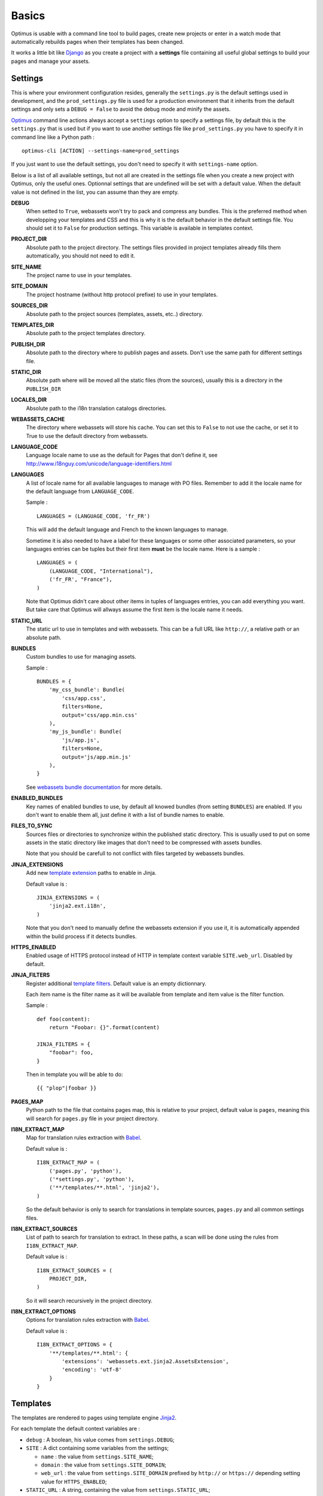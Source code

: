 .. _intro_basics:
.. _Django: http://www.djangoproject.com/
.. _Jinja2: http://jinja.pocoo.org/
.. _Jinja2 documentation: http://jinja.pocoo.org/docs/
.. _yui-compressor: http://developer.yahoo.com/yui/compressor/
.. _webassets: https://github.com/miracle2k/webassets
.. _webassets documentation: http://webassets.readthedocs.org/
.. _virtualenv: http://www.virtualenv.org/
.. _Babel: https://pypi.python.org/pypi/Babel
.. _Optimus: https://github.com/sveetch/Optimus

******
Basics
******

Optimus is usable with a command line tool to build pages, create new projects or enter in a watch mode that automatically rebuilds pages when their templates has been changed.

It works a little bit like `Django`_ as you create a project with a **settings** file containing all useful global settings to build your pages and manage your assets.

.. _basics-settings-label:

Settings
========

This is where your environment configuration resides, generally the ``settings.py`` is the default settings used in development, and the ``prod_settings.py`` file is used for a production environment that it inherits from the default settings and only sets a ``DEBUG = False`` to avoid the debug mode and minify the assets.

`Optimus`_ command line actions always accept a ``settings`` option to specify a settings file, by default this is the ``settings.py`` that is used but if you want to use another settings file like ``prod_settings.py`` you have to specify it in command line like a Python path : ::

    optimus-cli [ACTION] --settings-name=prod_settings

If you just want to use the default settings, you don't need to specify it with ``settings-name`` option.

Below is a list of all available settings, but not all are created in the settings file when you create a new project with Optimus, only the useful ones. Optionnal settings that are undefined will be set with a default value. When the default value is not defined in the list, you can assume than they are empty.

**DEBUG**
    When setted to ``True``, webassets won't try to pack and compress any bundles. This is the preferred method when developping your templates and CSS and this is why it is the default behavior in the default settings file. You should set it to ``False`` for production settings. This variable is available in templates context.
**PROJECT_DIR**
    Absolute path to the project directory. The settings files provided in project templates already fills them automatically, you should not need to edit it.
**SITE_NAME**
    The project name to use in your templates.
**SITE_DOMAIN**
    The project hostname (without http protocol prefixe) to use in your templates.
**SOURCES_DIR**
    Absolute path to the project sources (templates, assets, etc..) directory.
**TEMPLATES_DIR**
    Absolute path to the project templates directory.
**PUBLISH_DIR**
    Absolute path to the directory where to publish pages and assets. Don't use the same path for different settings file.
**STATIC_DIR**
    Absolute path where will be moved all the static files (from the sources), usually this is a directory in the ``PUBLISH_DIR``
**LOCALES_DIR**
    Absolute path to the i18n translation catalogs directories.
**WEBASSETS_CACHE**
    The directory where webassets will store his cache. You can set this to ``False`` to not use the cache, or set it to True to use the default directory from webassets.
**LANGUAGE_CODE**
    Language locale name to use as the default for Pages that don't define it, see http://www.i18nguy.com/unicode/language-identifiers.html
**LANGUAGES**
    A list of locale name for all available languages to manage with PO files. Remember to add it the locale name for the default language from ``LANGUAGE_CODE``.

    Sample : ::

        LANGUAGES = (LANGUAGE_CODE, 'fr_FR')

    This will add the default language and French to the known languages to manage.

    Sometime it is also needed to have a label for these languages or some other associated parameters, so your languages entries can be tuples but their first item **must** be the locale name. Here is a sample : ::

        LANGUAGES = (
            (LANGUAGE_CODE, "International"),
            ('fr_FR', "France"),
        )

    Note that Optimus didn't care about other items in tuples of languages entries, you can add everything you want. But take care that Optimus will allways assume the first item is the locale name it needs.

**STATIC_URL**
    The static url to use in templates and with webassets. This can be a full URL like ``http://``, a relative path or an absolute path.
**BUNDLES**
    Custom bundles to use for managing assets.

    Sample : ::

        BUNDLES = {
            'my_css_bundle': Bundle(
                'css/app.css',
                filters=None,
                output='css/app.min.css'
            ),
            'my_js_bundle': Bundle(
                'js/app.js',
                filters=None,
                output='js/app.min.js'
            ),
        }

    See `webassets bundle documentation <https://webassets.readthedocs.io/en/latest/bundles.html>`_ for more details.

**ENABLED_BUNDLES**
    Key names of enabled bundles to use, by default all knowed bundles (from setting ``BUNDLES``) are enabled. If you don't want to enable them all, just define it with a list of bundle names to enable.
**FILES_TO_SYNC**
    Sources files or directories to synchronize within the published static directory. This is usually used to put on some assets in the static directory like images that don't need to be compressed with assets bundles.

    Note that you should be carefull to not conflict with files targeted by webassets bundles.
**JINJA_EXTENSIONS**
    Add new `template extension <https://jinja.palletsprojects.com/en/2.10.x/extensions/#module-jinja2.ext>`_ paths to enable in Jinja.

    Default value is : ::

        JINJA_EXTENSIONS = (
            'jinja2.ext.i18n',
        )

    Note that you don't need to manually define the webassets extension if you use it, it is automatically appended within the build process if it detects bundles.
**HTTPS_ENABLED**
    Enabled usage of HTTPS protocol instead of HTTP in template context variable ``SITE.web_url``. Disabled by default.
**JINJA_FILTERS**
    Register additional `template filters <https://jinja.palletsprojects.com/en/2.10.x/api/#custom-filters>`_.
    Default value is an empty dictionnary.

    Each item name is the filter name as it will be available from template and item value is the filter function.

    Sample : ::

        def foo(content):
            return "Foobar: {}".format(content)

        JINJA_FILTERS = {
            "foobar": foo,
        }

    Then in template you will be able to do: ::

        {{ "plop"|foobar }}

**PAGES_MAP**
    Python path to the file that contains pages map, this is relative to your project, default value is ``pages``, meaning this will search for ``pages.py`` file in your project directory.
**I18N_EXTRACT_MAP**
    Map for translation rules extraction with `Babel`_.

    Default value is : ::

        I18N_EXTRACT_MAP = (
            ('pages.py', 'python'),
            ('*settings.py', 'python'),
            ('**/templates/**.html', 'jinja2'),
        )

    So the default behavior is only to search for translations in template sources, ``pages.py`` and all common settings files.
**I18N_EXTRACT_SOURCES**
    List of path to search for translation to extract. In these paths, a scan will be done using the rules from ``I18N_EXTRACT_MAP``.

    Default value is : ::

        I18N_EXTRACT_SOURCES = (
            PROJECT_DIR,
        )

    So it will search recursively in the project directory.
**I18N_EXTRACT_OPTIONS**
    Options for translation rules extraction with `Babel`_.

    Default value is : ::

        I18N_EXTRACT_OPTIONS = {
            '**/templates/**.html': {
                'extensions': 'webassets.ext.jinja2.AssetsExtension',
                'encoding': 'utf-8'
            }
        }

.. _basics-templates-label:

Templates
=========

The templates are rendered to pages using template engine `Jinja2`_.

For each template the default context variables are :

* ``debug`` : A boolean, his value comes from ``settings.DEBUG``;
* ``SITE`` : A dict containing some variables from the settings;

  * ``name`` : the value from ``settings.SITE_NAME``;
  * ``domain`` : the value from ``settings.SITE_DOMAIN``;
  * ``web_url`` : the value from ``settings.SITE_DOMAIN`` prefixed by ``http://`` or
    ``https://`` depending setting value for ``HTTPS_ENABLED``;

* ``STATIC_URL`` : A string, containing the value from ``settings.STATIC_URL``;
* ``OPTIMUS`` : Optimus version;
* ``_SETTINGS`` : A copy of settings. Only uppercase names are allowed, every other will be ignored. Think about to renamed modules you import in your settings to not be fully uppercase so they won't be passed to context;

Read the `Jinja2 documentation`_ for more details on the available template markups.

.. _basics-assets-label:

Assets
======

You can simply put your assets where you want in the ``sources`` directory and add your assets directories in ``settings.FILES_TO_SYNC``, they will be copied to your build directory.

But with Optimus this is only required for *real* static assets like images. For CSS and Javascript you should manage them with `webassets`_ that is already installed with Optimus.

With `webassets`_ you manage your assets as packages named ``Bundle``, like a bundle for your main CSS, another for your IE CSS hacks/patchs and another for your Javascripts files. You will have to register your custom bundles in ``settings.BUNDLES`` and enable them in ``settings.ENABLED_BUNDLES``.

The benefit of `webassets`_ is that it can pre and post process all your assets. This is usually used to *minify* and pack multiple files in one final file. Read the `webassets documentation`_ for more details how to use this and to manage bundle assets in your templates.

.. _basics-pages-label:

Pages
=====

The pages to build are registred in a ``pages.py`` file in your project, it must contains a ``PAGES`` variable that is a list containing ``optimus.builder.pages.PageViewBase`` instances.

A default project created from the ``init`` (:ref:`usage-project-label`) command is already shipped with a ``pages.py`` containing some samples pages, you can change them, inherit them or add another to build various pages.


Page context
************

Default ``PageViewBase`` instance adds some variables to its template context (:ref:`basics-templates-label`) :

* **page_title** that contains the value of ``PageViewBase.title`` attribute;
* **page_destination** that contains the value of ``PageViewBase.destination`` attribute;
* **page_relative_position** that contains the relative path position from the destination file to the root of the publish directory;
* **page_lang** that contains the value of ``PageViewBase.page_lang`` attribute;
* **page_template_name** that contains the value of ``PageViewBase.template_name`` attribute;

See ``optimus.builder.pages`` to see more detail on how it works.

Defining your pages
*******************

There are three required arguments for a ``PageViewBase`` object :

**title**
    The title of your page, can be anything you want, it's just a context variable that you can use in your templates.
**destination**
    Destination file path where the page will be builded, the path is relative to the setting ``PUBLISH_DIR``. You can use multiple subdirectory levels if needed, the builder will create them if it does not allready exists.
**template_name**
    File path for the template to use, the path is relative to the setting ``TEMPLATES_DIR``.

The short way is like so : ::

    from optimus.builder.pages import PageViewBase
    # Enabled pages to build
    PAGES = [
        PageViewBase(title="My page", template_name="mypage.html", destination="mypage.html"),
    ]

But it is more likely you need to build more than one pages and generally you want to share some attributes like templates or title. So instead of directly using ``PageViewBase``, you should make your own page object like this : ::

    from optimus.builder.pages import PageViewBase

    class MyBasePage(PageViewBase):
        title = "My base page"
        template_name = "mypage.html"

    # Enabled pages to build
    PAGES = [
        MyBasePage(title="My index", destination="index.html"),
        MyBasePage(title="My Foo page", destination="foo.html"),
        MyBasePage(title="My Bar page", destination="bar.html"),
    ]


Extending PageViewBase
**********************

You can override some methods to add logic or change some behaviors in your ``PageViewBase`` object.

**PageViewBase.get_title**
    Set the ``page_title`` context variable.
**PageViewBase.get_destination**
    Set the ``page_destination`` context variable.
**PageViewBase.get_relative_position**
    Set the ``page_relative_position`` context variable.
**PageViewBase.get_lang**
    Set the ``page_lang`` context variable.
**PageViewBase.get_template_name**
    Set the ``page_template_name`` context variable.
**PageViewBase.get_context**
    Set the context page to add variables to expose in the templates. The method does not attempt any argument and return the context.

    To add a new variable ``foo`` in your context you may do it like this : ::

        class MyPage(PageViewBase):
            title = "My page"
            template_name = "mypage.html"
            destination = "mypage.html"

            def get_context(self):
                # This line set the default context from PageViewBase
                super(MyPage, self).get_context()
                # Add your new variables here
                self.context.update({
                    'foo': 'bar',
                })
                return self.context

.. _basics-translations-label:

Translations
============

Marked strings with the ``{% trans %}`` template tag in your templates (see `Jinja2 template documentation <http://jinja.pocoo.org/docs/templates/#i18n-in-templates>`_) will be translated from the page locale name and its associated translation catalog. They will be extracted and stored in catalog files where you will have to fill the translations. Then compile your catalog files and then, the page building will replace strings with the translation accordingly to the page language.

The recommended way is to use the Optimus command ``po`` see this in :ref:`usage-translations-label`.

.. _basics-translations-locale-label:

Pages language
**************

By default, Pages use a default locale language that is *en_US*, for each language you will need to make a page view with the wanted language. You can specify it in the **lang** page attribute, or in a ``lang`` argument when you instanciate your ``PageViewBase``.

Managing translation catalog with the raw way
*********************************************

The *raw* way is to directly use `Babel`_ command line tool, you will have many more option to manage your catalogs but you will have to use many different commands and paths.

Before building your internationalized Pages, you will have to create a messages catalog for each needed language. Put all your ``{% trans %}`` tags in your templates, then make a catalog from the extracted string.

To correctly extract all your strings to translate, `Babel`_ will need some rules to know what and where it should search. This is done in a `Babel mapping file <http://babel.pocoo.org/wiki/Documentation/0.9/messages.html#extraction-method-mapping-and-configuration>`_, generally as a ``babel.cfg`` in the root directory of your project.

At least, you will need the Jinja2 integration rule : ::

    [jinja2: sources/templates/**.html]
    encoding = utf-8
    extensions = webassets.ext.jinja2.AssetsExtension

The last line is needed if you use webassets tags ``{% assets %}...{% endassets %}`` in your templates, otherwise the extraction will fail. See the `Jinja2 integration documentation <http://jinja.pocoo.org/docs/integration/#babel-integration>`_ for more details.

Extracting first the reference POT file : ::

    pybabel extract -F babel.cfg -o locale/messages.pot .

Initialize the language files (repeat this for each needed language with his correct locale key) : ::

    pybabel init -l en_US -d locale -i locale/messages.pot

Compile all your language files : ::

    pybabel compile -f -d locale

Update them when you make changes in your template strings (after this, you'll need to re-compile them) : ::

    pybabel update -l en_US -d locale -i locale/messages.pot
